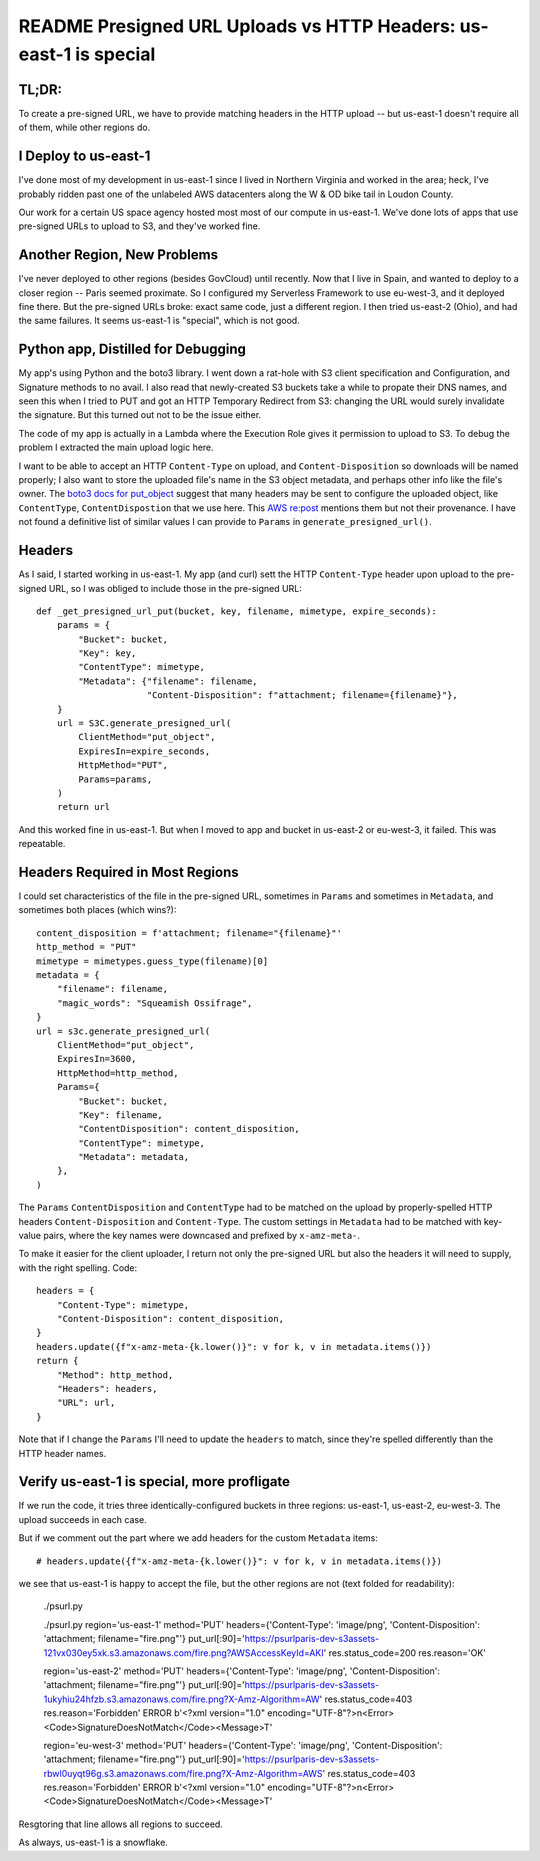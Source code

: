 ====================================================================
 README Presigned URL Uploads vs HTTP Headers: us-east-1 is special
====================================================================

TL;DR:
======

To create a pre-signed URL, we have to provide matching headers
in the HTTP upload -- but us-east-1 doesn't require all of them, while
other regions do.

I Deploy to us-east-1
=====================

I've done most of my development in us-east-1 since I lived in
Northern Virginia and worked in the area; heck, I've probably ridden
past one of the unlabeled AWS datacenters along the W & OD bike tail
in Loudon County.

Our work for a certain US space agency hosted most most of our compute
in us-east-1. We've done lots of apps that use pre-signed URLs to
upload to S3, and they've worked fine.

Another Region, New Problems
============================

I've never deployed to other regions (besides GovCloud) until
recently. Now that I live in Spain, and wanted to deploy to a closer
region -- Paris seemed proximate. So I configured my Serverless
Framework to use eu-west-3, and it deployed fine there. But the
pre-signed URLs broke: exact same code, just a different region. I
then tried us-east-2 (Ohio), and had the same failures. It seems
us-east-1 is "special", which is not good.

Python app, Distilled for Debugging
===================================

My app's using Python and the boto3 library. I went down a rat-hole
with S3 client specification and Configuration, and Signature methods
to no avail. I also read that newly-created S3 buckets take a while to
propate their DNS names, and seen this when I tried to PUT and got an
HTTP Temporary Redirect from S3: changing the URL would surely
invalidate the signature. But this turned out not to be the issue either.

The code of my app is actually in a Lambda where the Execution Role
gives it permission to upload to S3. To debug the problem I extracted
the main upload logic here.

I want to be able to accept an HTTP ``Content-Type`` on upload, and
``Content-Disposition`` so downloads will be named properly; I also
want to store the uploaded file's name in the S3 object metadata, and
perhaps other info like the file's owner. The `boto3 docs for
put_object
<https://boto3.amazonaws.com/v1/documentation/api/latest/reference/services/s3/client/put_object.html#>`_
suggest that many headers may be sent to configure the uploaded
object, like ``ContentType``, ``ContentDispostion`` that we use here.
This `AWS re:post
<https://repost.aws/questions/QUgivVIUn6QrGVpETR1wQ4KQ/s3-sha256-checksum-for-presigned-url-in-file-upload#ANlT4L2fXZSe2H3Ezr5DNyZQ>`_
mentions them but not their provenance. I have not found a definitive
list of similar values I can provide to ``Params`` in
``generate_presigned_url()``.

Headers
=======

As I said, I started working in us-east-1. My app (and curl) sett the
HTTP ``Content-Type`` header upon upload to the pre-signed URL, so I
was obliged to include those in the pre-signed URL::

  def _get_presigned_url_put(bucket, key, filename, mimetype, expire_seconds):
      params = {
          "Bucket": bucket,
          "Key": key,
          "ContentType": mimetype,
          "Metadata": {"filename": filename,
                       "Content-Disposition": f"attachment; filename={filename}"},
      }
      url = S3C.generate_presigned_url(
          ClientMethod="put_object",
          ExpiresIn=expire_seconds,
          HttpMethod="PUT",
          Params=params,
      )
      return url

And this worked fine in us-east-1. But when I moved to app and bucket
in us-east-2 or eu-west-3, it failed. This was repeatable.

Headers Required in Most Regions
================================

I could set characteristics of the file in the pre-signed URL,
sometimes in ``Params`` and sometimes in ``Metadata``, and sometimes
both places (which wins?)::

      content_disposition = f'attachment; filename="{filename}"'
      http_method = "PUT"
      mimetype = mimetypes.guess_type(filename)[0]
      metadata = {
          "filename": filename,
          "magic_words": "Squeamish Ossifrage",
      }
      url = s3c.generate_presigned_url(
          ClientMethod="put_object",
          ExpiresIn=3600,
          HttpMethod=http_method,
          Params={
              "Bucket": bucket,
              "Key": filename,
              "ContentDisposition": content_disposition,
              "ContentType": mimetype,
              "Metadata": metadata,
          },
      )

The ``Params`` ``ContentDisposition`` and ``ContentType`` had to be
matched on the upload by properly-spelled HTTP headers
``Content-Disposition`` and ``Content-Type``. The custom settings in
``Metadata`` had to be matched with key-value pairs, where the key
names were downcased and prefixed by ``x-amz-meta-``.

To make it easier for the client uploader, I return not only the
pre-signed URL but also the headers it will need to supply, with the
right spelling. Code::

      headers = {
          "Content-Type": mimetype,
          "Content-Disposition": content_disposition,
      }
      headers.update({f"x-amz-meta-{k.lower()}": v for k, v in metadata.items()})
      return {
          "Method": http_method,
          "Headers": headers,
          "URL": url,
      }

Note that if I change the ``Params`` I'll need to update the
``headers`` to match, since they're spelled differently than the HTTP
header names.

Verify us-east-1 is special, more profligate
============================================

If we run the code, it tries three identically-configured buckets in
three regions: us-east-1, us-east-2, eu-west-3. The upload succeeds in
each case.

But if we comment out the part where we add headers for the custom
``Metadata`` items::

      # headers.update({f"x-amz-meta-{k.lower()}": v for k, v in metadata.items()})

we see that us-east-1 is happy to accept the file, but the other
regions are not (text folded for readability):

  ./psurl.py

  ./psurl.py
  region='us-east-1' method='PUT'
  headers={'Content-Type': 'image/png', 'Content-Disposition': 'attachment; filename="fire.png"'}
  put_url[:90]='https://psurlparis-dev-s3assets-121vx030ey5xk.s3.amazonaws.com/fire.png?AWSAccessKeyId=AKI'
  res.status_code=200 res.reason='OK'

  region='us-east-2' method='PUT'
  headers={'Content-Type': 'image/png', 'Content-Disposition': 'attachment; filename="fire.png"'}
  put_url[:90]='https://psurlparis-dev-s3assets-1ukyhiu24hfzb.s3.amazonaws.com/fire.png?X-Amz-Algorithm=AW'
  res.status_code=403 res.reason='Forbidden'
  ERROR b'<?xml version="1.0" encoding="UTF-8"?>\n<Error><Code>SignatureDoesNotMatch</Code><Message>T'

  region='eu-west-3' method='PUT'
  headers={'Content-Type': 'image/png', 'Content-Disposition': 'attachment; filename="fire.png"'}
  put_url[:90]='https://psurlparis-dev-s3assets-rbwl0uyqt96g.s3.amazonaws.com/fire.png?X-Amz-Algorithm=AWS'
  res.status_code=403 res.reason='Forbidden'
  ERROR b'<?xml version="1.0" encoding="UTF-8"?>\n<Error><Code>SignatureDoesNotMatch</Code><Message>T'
Resgtoring that line allows all regions to succeed.

As always, us-east-1 is a snowflake.
